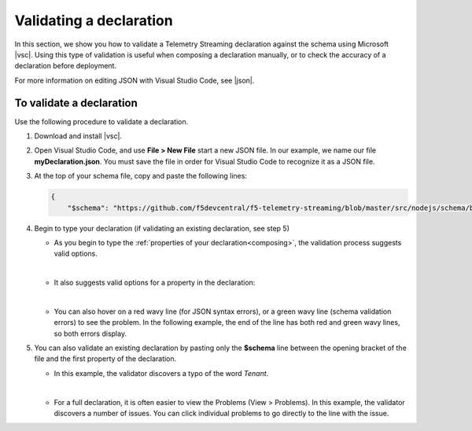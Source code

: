 .. _validate:

Validating a declaration
------------------------
In this section, we show you how to validate a Telemetry Streaming declaration against the schema using Microsoft |vsc|. Using this type of validation is useful when composing a declaration manually, or to check the accuracy of a declaration before deployment.

For more information on editing JSON with Visual Studio Code, see |json|. 


To validate a declaration
~~~~~~~~~~~~~~~~~~~~~~~~~
Use the following procedure to validate a declaration.

1.  Download and install |vsc|.
2.  Open Visual Studio Code, and use **File > New File** start a new JSON file. In our example, we name our file **myDeclaration.json**.  You must save the file in order for Visual Studio Code to recognize it as a JSON file.
3.  At the top of your schema file, copy and paste the following lines:
    
    .. code-block:: json

        {
            "$schema": "https://github.com/f5devcentral/f5-telemetry-streaming/blob/master/src/nodejs/schema/base_schema.json",
        

4. Begin to type your declaration (if validating an existing declaration, see step 5)

   - As you begin to type the :ref:`properties of your declaration<composing>`, the validation process suggests valid options.

   .. image:: /images/validate-1.png
    

   | 

   - It also suggests valid options for a property in the declaration:

   .. image:: /images/validate-1a.png 

   
   |

   - You can also hover on a red wavy line (for JSON syntax errors), or a green wavy line (schema validation errors) to see the problem. In the following example, the end of the line has both red and green wavy lines, so both errors display.

   .. image:: /images/validate-2a.png


5. You can also validate an existing declaration by pasting only the **$schema** line between the opening bracket of the file and the first property of the declaration. 

   - In this example, the validator discovers a typo of the word *Tenant*.

   .. image:: /images/validate-3.png

   |


   - For a full declaration, it is often easier to view the Problems (View > Problems). In this example, the validator discovers a number of issues. You can click individual problems to go directly to the line with the issue.

   .. image:: /images/validate-4.png


   


.. |vsc| raw:: html

   <a href="https://code.visualstudio.com/" target="_blank">Visual Studio Code</a>

.. |json| raw:: html

   <a href="https://code.visualstudio.com/docs/languages/json" target="_blank">Microsoft document</a>